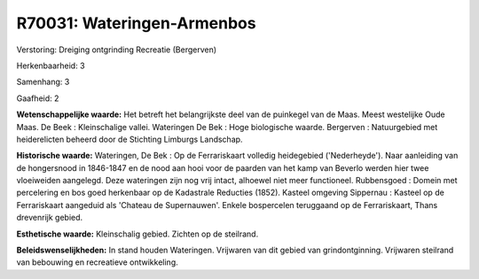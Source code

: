 R70031: Wateringen-Armenbos
===========================

Verstoring:
Dreiging ontgrinding Recreatie (Bergerven)

Herkenbaarheid: 3

Samenhang: 3

Gaafheid: 2

**Wetenschappelijke waarde:**
Het betreft het belangrijkste deel van de puinkegel van de Maas.
Meest westelijke Oude Maas. De Beek : Kleinschalige vallei. Wateringen
De Bek : Hoge biologische waarde. Bergerven : Natuurgebied met
heiderelicten beheerd door de Stichting Limburgs Landschap.

**Historische waarde:**
Wateringen, De Bek : Op de Ferrariskaart volledig heidegebied
('Nederheyde'). Naar aanleiding van de hongersnood in 1846-1847 en de
nood aan hooi voor de paarden van het kamp van Beverlo werden hier twee
vloeiweiden aangelegd. Deze wateringen zijn nog vrij intact, alhoewel
niet meer functioneel. Rubbensgoed : Domein met percelering en bos goed
herkenbaar op de Kadastrale Reducties (1852). Kasteel omgeving Sippernau
: Kasteel op de Ferrariskaart aangeduid als 'Chateau de Supernauwen'.
Enkele bospercelen teruggaand op de Ferrariskaart, Thans drevenrijk
gebied.

**Esthetische waarde:**
Kleinschalig gebied. Zichten op de steilrand.



**Beleidswenselijkheden:**
In stand houden Wateringen. Vrijwaren van dit gebied van
grindontginning. Vrijwaren steilrand van bebouwing en recreatieve
ontwikkeling.
